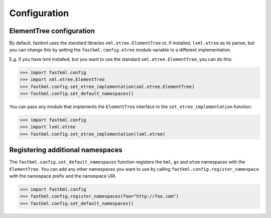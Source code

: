 Configuration
==============

ElementTree configuration
--------------------------

By default, fastkml uses the standard libraries
``xml.etree.ElementTree`` or, if installed, ``lxml.etree``
as its parser, but you can change this by setting the
``fastkml.config.etree`` module variable to a different
implementation.

E.g. if you have lxml installed, but you want to use the
standard ``xml.etree.ElementTree``, you can do this:

.. code-block:: pycon

    >>> import fastkml.config
    >>> import xml.etree.ElementTree
    >>> fastkml.config.set_etree_implementation(xml.etree.ElementTree)
    >>> fastkml.config.set_default_namespaces()

You can pass any module that implements the ``ElementTree`` interface
to the ``set_etree_implementation`` function.

.. code-block:: pycon

    >>> import fastkml.config
    >>> import lxml.etree
    >>> fastkml.config.set_etree_implementation(lxml.etree)

Registering additional namespaces
----------------------------------
The ``fastkml.config.set_default_namespaces`` function registers
the ``kml``, ``gx`` and ``atom`` namespaces with the ``ElementTree``.
You can add any other namespaces you want to use by calling
``fastkml.config.register_namespace`` with the namespace prefix and
the namespace URI.

.. code-block:: pycon

    >>> import fastkml.config
    >>> fastkml.config.register_namespaces(foo="http://foo.com")
    >>> fastkml.config.set_default_namespaces()
